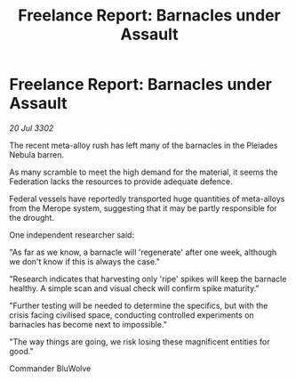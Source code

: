 :PROPERTIES:
:ID:       2373bca4-7241-4de4-a701-a23f91bdbd81
:END:
#+title: Freelance Report: Barnacles under Assault
#+filetags: :Federation:3302:galnet:

* Freelance Report: Barnacles under Assault

/20 Jul 3302/

The recent meta-alloy rush has left many of the barnacles in the Pleiades Nebula barren. 

As many scramble to meet the high demand for the material, it seems the Federation lacks the resources to provide adequate defence. 

Federal vessels have reportedly transported huge quantities of meta-alloys from the Merope system, suggesting that it may be partly responsible for the drought. 

One independent researcher said: 

"As far as we know, a barnacle will 'regenerate' after one week, although we don't know if this is always the case." 

"Research indicates that harvesting only 'ripe' spikes will keep the barnacle healthy. A simple scan and visual check will confirm spike maturity." 

"Further testing will be needed to determine the specifics, but with the crisis facing civilised space, conducting controlled experiments on barnacles has become next to impossible." 

"The way things are going, we risk losing these magnificent entities for good." 

Commander BluWolve
